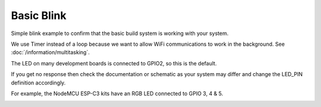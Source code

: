 Basic Blink
===========

Simple blink example to confirm that the basic build system is working with your system.

We use Timer instead of a loop because we want to allow WiFi communications to work in the background.
See :doc:`/information/multitasking`.

The LED on many development boards is connected to GPIO2, so this is the default.

If you get no response then check the documentation or schematic as your system
may differ and change the LED_PIN definition accordingly.

For example, the NodeMCU ESP-C3 kits have an RGB LED connected to GPIO 3, 4 & 5.


.. image:: blink.jpg
   :height: 192px

